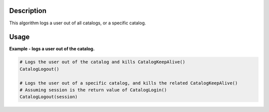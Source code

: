 .. algorithm::

.. summary::

.. alias::

.. properties::

Description
-----------

This algorithm logs a user out of all catalogs, or a specific catalog.

Usage
-----

**Example - logs a user out of the catalog.**

.. code:: python

    # Logs the user out of the catalog and kills CatalogKeepAlive()
    CatalogLogout()

    # Logs the user out of a specific catalog, and kills the related CatalogKeepAlive()
    # Assuming session is the return value of CatalogLogin()
    CatalogLogout(session)

.. categories::
